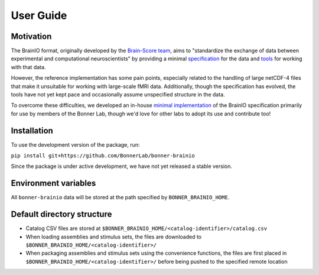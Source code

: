 User Guide
==========

Motivation
----------

The BrainIO format, originally developed by the `Brain-Score team <https://github.com/brain-score>`_, aims to "standardize the exchange of data between experimental and computational neuroscientists" by providing a minimal `specification <https://github.com/brain-score/brainio/blob/main/docs/SPECIFICATION.md>`_ for the data and `tools <https://github.com/brain-score/brainio>`_ for working with that data.

However, the reference implementation has some pain points, especially related to the handling of large netCDF-4 files that make it unsuitable for working with large-scale fMRI data. Additionally, though the specification has evolved, the tools have not yet kept pace and occasionally assume unspecified structure in the data.

To overcome these difficulties, we developed an in-house `minimal implementation <https://github.com/BonnerLab/bonner-brainio>`_ of the BrainIO specification primarily for use by members of the Bonner Lab, though we'd love for other labs to adopt its use and contribute too!

Installation
------------

To use the development version of the package, run:

``pip install git+https://github.com/BonnerLab/bonner-brainio``

Since the package is under active development, we have not yet released a stable version.

Environment variables
---------------------

All ``bonner-brainio`` data will be stored at the path specified by ``BONNER_BRAINIO_HOME``.

Default directory structure
---------------------------

- Catalog CSV files are stored at ``$BONNER_BRAINIO_HOME/<catalog-identifier>/catalog.csv``
- When loading assemblies and stimulus sets, the files are downloaded to ``$BONNER_BRAINIO_HOME/<catalog-identifier>/``
- When packaging assemblies and stimulus sets using the convenience functions, the files are first placed in ``$BONNER_BRAINIO_HOME/<catalog-identifier>/`` before being pushed to the specified remote location
